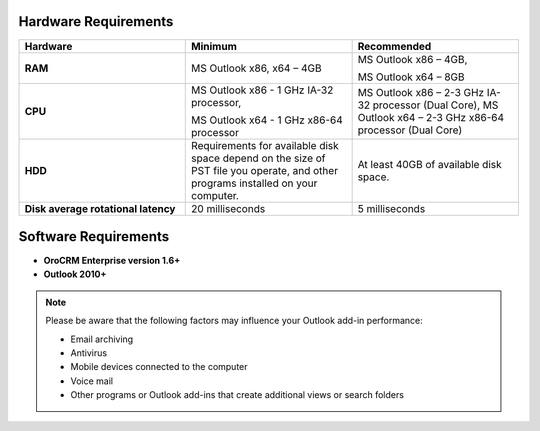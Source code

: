 .. _user-guide-synch-outlook-requirements:

.. begin_requirements

Hardware Requirements
^^^^^^^^^^^^^^^^^^^^^

.. csv-table::
  :header: "**Hardware**", "**Minimum**","**Recommended**"
  :widths: 20, 20, 20

  "**RAM**","MS Outlook x86, x64 – 4GB","MS Outlook x86 – 4GB,

  MS Outlook x64 – 8GB"
  "**CPU**","MS Outlook x86 - 1 GHz IA-32 processor,

  MS Outlook x64 - 1 GHz x86-64 processor","
  MS Outlook x86 – 2-3 GHz IA-32 processor (Dual Core),   
  MS Outlook x64 – 2-3 GHz x86-64 processor (Dual Core)"
  "**HDD**","Requirements for available disk space depend on the size of PST file you operate, and other programs installed on your computer.","At least 40GB of available disk space."
  "**Disk average rotational latency**","20 milliseconds","5 milliseconds"

Software Requirements
^^^^^^^^^^^^^^^^^^^^^

* **OroCRM Enterprise version 1.6+**
* **Outlook 2010+**

.. note::

    Please be aware that the following factors may influence your Outlook add-in performance:
        
    - Email archiving
    - Antivirus
    - Mobile devices connected to the computer
    - Voice mail
    - Other programs or Outlook add-ins that create additional views or search folders

.. finish_requirements